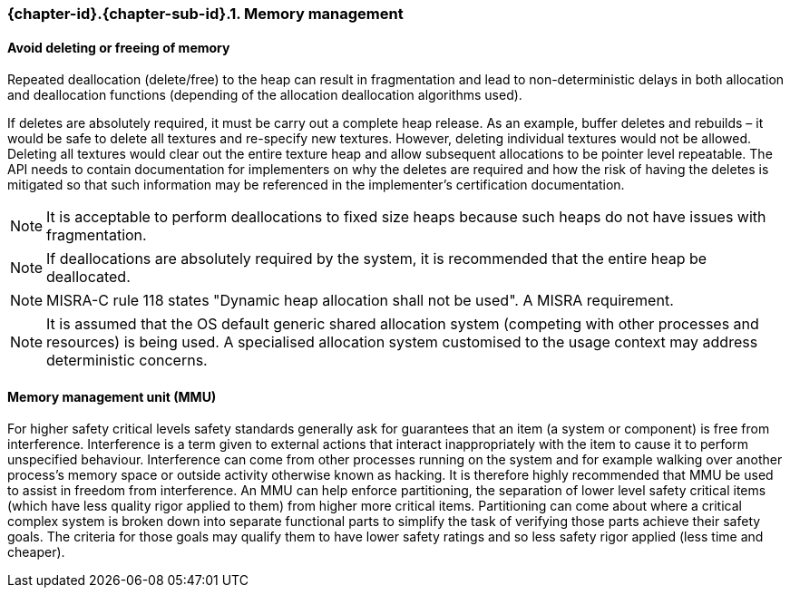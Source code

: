 // (C) Copyright 2014-2018 The Khronos Group Inc. All Rights Reserved.
// Khronos Group Safety Critical API Development SCAP
// document
//
// Text format: asciidoc 8.6.9
// Editor:      Asciidoc Book Editor
//
// Description: Guidelines 3.2.1 Guidelines Bugzilla #15008

:Author: Illya Rudkin (spec editor)
:Author Initials: IOR
:Revision: 0.04

// Hyperlink anchor, the ID matches those in
// 3_1_GuidelinesList.adoc
[[b15991]]

ifdef::basebackend-docbook[]
=== Memory management
endif::[]
ifdef::basebackend-html[]
=== {chapter-id}.{chapter-sub-id}.{counter:section-id}. Memory management
endif::[]

==== Avoid deleting or freeing of memory

Repeated deallocation (delete/free) to the heap can result in fragmentation and lead to non-deterministic delays in both allocation and deallocation functions (depending of the allocation deallocation algorithms used).

If deletes are absolutely required, it must be carry out a complete heap release. As an example, buffer deletes and rebuilds – it would be safe to delete all textures and re-specify new textures. However, deleting individual textures would not be allowed. Deleting all textures would clear out the entire texture heap and allow subsequent allocations to be pointer level repeatable. The API needs to contain documentation for implementers on why the deletes are required and how the risk of having the deletes is mitigated so that such information may be referenced in the implementer’s certification documentation.

NOTE: It is acceptable to perform deallocations to fixed size heaps because such heaps do not have issues with fragmentation.

NOTE: If deallocations are absolutely required by the system, it is recommended that the entire heap be deallocated.

NOTE: MISRA-C rule 118 states "Dynamic heap allocation shall not be used". A MISRA requirement.

NOTE: It is assumed that the OS default generic shared allocation system (competing with other processes and resources) is being used. A specialised allocation system customised to the usage context may address deterministic concerns.

==== Memory management unit (MMU)

For higher safety critical levels safety standards generally ask for guarantees that an item (a system or component) is free from interference. Interference is a term given to external actions that interact inappropriately with the item to cause it to perform unspecified behaviour. Interference can come from other processes running on the system and for example walking over another process's memory space or outside activity otherwise known as hacking. It is therefore highly recommended that MMU be used to assist in freedom from interference. An MMU can help enforce partitioning, the separation of lower level safety critical items (which have less quality rigor applied to them) from higher more critical items. Partitioning can come about where a critical complex system is broken down into separate functional parts to simplify the task of verifying those parts achieve their safety goals. The criteria for those goals may qualify them to have lower safety ratings and so less safety rigor applied (less time and cheaper).
